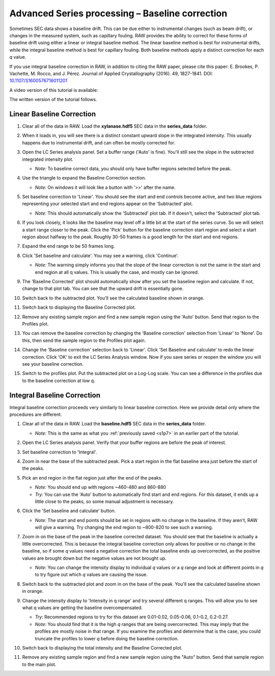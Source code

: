 Advanced Series processing – Baseline correction
^^^^^^^^^^^^^^^^^^^^^^^^^^^^^^^^^^^^^^^^^^^^^^^^^^^^^^^

Sometimes SEC data shows a baseline drift. This can be due either to instrumental
changes (such as beam drift), or changes in the measured system, such as capillary
fouling. RAW provides the ability to correct for these forms of baseline drift
using either a linear or integral baseline method. The linear baseline method
is best for instrumental drifts, while the integral baseline method is best
for capillary fouling. Both baseline methods apply a distinct correction for each
*q* value.

If you use integral baseline correction in RAW, in addition to citing the RAW
paper, please cite this paper: E. Brookes, P. Vachette, M. Rocco, and J. Pérez.
Journal of Applied Crystallography (2016). 49, 1827-1841.
DOI: `10.1107/S1600576716011201 <https://doi.org/10.1107/S1600576716011201>`_

A video version of this tutorial is available:

.. raw:: html

    <style>.embed-container { position: relative; padding-bottom: 56.25%; height: 0; overflow: hidden; max-width: 100%; } .embed-container iframe, .embed-container object, .embed-container embed { position: absolute; top: 0; left: 0; width: 100%; height: 100%; }</style><div class='embed-container'><iframe src='https://www.youtube.com/embed/ftFPs6XTyEA' frameborder='0' allowfullscreen></iframe></div>

The written version of the tutorial follows.

Linear Baseline Correction
*****************************

#.  Clear all of the data in RAW. Load the **xylanase.hdf5** SEC data in the
    **series_data** folder.

#.  When it loads in, you will see there is a distinct constant upward slope in the
    integrated intensity. This usually happens due to instrumental drift,
    and can often be mostly corrected for.

    |baseline_series_plot_png|

#.  Open the LC Series analysis panel. Set a buffer range ('Auto' is fine).
    You'll still see the slope in the subtracted integrated intensity plot.

    *   *Note:* To baseline correct data, you should only have buffer regions
        selected before the peak.

#.  Use the triangle to expand the Baseline Correction section.

    *   *Note:* On windows it will look like a button with '>>' after the
        name.

    |lc_analysis_baseline_expand_png|

#.  Set baseline correction to 'Linear'. You should see the start and end
    controls become active, and two blue regions representing your selected
    start and end regions appear on the 'Subtracted' plot.

    *   *Note:* This should automatically show the 'Subtracted' plot tab. If
        it doesn't, select the 'Subtracted' plot tab.

    |lc_analysis_baseline_linear_png|

#.  If you look closely, it looks like the baseline may level off a little bit
    at the start of the series curve. So we will select a start range closer
    to the peak. Click the 'Pick' button for the baseline correction start region
    and select a start region about halfway to the peak. Roughly 30-50 frames
    is a good length for the start and end regions.

    |lc_analysis_baseline_linear_pick_png|

#.  Expand the end range to be 50 frames long.

    |lc_analysis_baseline_linear_range_png|

#.  Click 'Set baseline and calculate'. You may see a warning, click 'Continue'.

    *   *Note:* The warning simply informs you that the slope of the linear correction
        is not the same in the start and end region at all q values. This is usually
        the case, and mostly can be ignored.

    |lc_analysis_baseline_linear_warning_png|

#.  The 'Baseline Corrected' plot should automatically show after you set the
    baseline region and calculate. If not, change to that plot tab. You can
    see that the upward drift is essentially gone.

    |lc_analysis_baseline_linear_corrected_png|

#.  Switch back to the subtracted plot. You'll see the calculated baseline
    shown in orange.

    |lc_analysis_baseline_linear_baseline_png|

#.  Switch back to displaying the Baseline Corrected plot.

#.  Remove any existing sample region and find a new sample region using the 'Auto'
    button. Send that region to the Profiles plot.

#.  You can remove the baseline correction by changing the 'Baseline correction'
    selection from 'Linear' to 'None'. Do this, then send the sample region to the
    Profiles plot again.

#.  Change the 'Baseline correction' selection back to 'Linear'. Click 'Set Baseline
    and calculate' to redo the linear correction. Click 'OK' to exit the LC Series
    Analysis window. Now if you save series or reopen the window you will see
    your baseline correction.

#.  Switch to the profiles plot. Put the subtracted plot on a Log-Log scale.
    You can see a difference in the profiles due to the baseline correction at
    low q.

    |baseline_linear_profiles_png|

Integral Baseline Correction
******************************

Integral baseline correction proceeds very similarly to linear baseline correction.
Here we provide detail only where the procedures are different.

#.  Clear all of the data in RAW. Load the **baseline.hdf5** SEC data in the
    **series_data** folder.

    *   *Note:* This is the same as what you :ref:`previously saved <s1p7>` in
        an earlier part of the tutorial.

#.  Open the LC Series analysis panel. Verify that your buffer regions
    are before the peak of interest.

#.  Set baseline correction to 'Integral'.

#.  Zoom in near the base of the subtracted peak. Pick a start region in the
    flat baseline area just before the start of the peaks.

#.  Pick an end region in the flat region just after the end of the peaks.

    *   *Note:* You should end up with regions ~460-480 and 860-880

    *   *Try:* You can use the 'Auto' button to automatically find start and end
        regions. For this dataset, it ends up a little close to the peaks, so
        some manual adjustment is necessary.

    |lc_analysis_baseline_regions_png|

#.  Click the 'Set baseline and calculate' button.

    *   *Note:* The start and end points should be set in regions with no change
        in the baseline. If they aren't, RAW will give a warning. Try changing the
        end region to ~800-820 to see such a warning.

#.  Zoom in on the base of the peak in the baseline corrected dataset. You should
    see that the baseline is actually a little overcorrected. This is because
    the integral baseline correction only allows for positive or no change in the
    baseline, so if some *q* values need a negative correction the total baseline
    ends up overcorrected, as the positive values are brought down but the negative
    values are not brought up.

    *   *Note:* You can change the intensity display to individual *q* values or
        a *q* range and look at different points in *q* to try figure out which *q*
        values are causing the issue.

    |lc_analysis_baseline_overcorrect_png|

#.  Switch back to the subtracted plot and zoom in on the base of the peak.
    You'll see the calculated baseline shown in orange.

    |lc_analysis_baseline_baseline_png|

#.  Change the intensity display to 'Intensity in q range' and try several
    different q ranges. This will allow you to see what q values are getting
    the baseline overcompensated.

    *   *Try:* Recommended regions to try for this dataset are 0.01-0.02, 0.05-0.06,
        0.1-0.2, 0.2-0.27.

    *   *Note:* You should find that it is the high *q* ranges that are being
        overcorrected. This may imply that the profiles are mostly noise in
        that range. If you examine the profiles and determine that is the case,
        you could truncate the profiles to lower *q* before doing the baseline
        correction.

#.  Switch back to displaying the total intensity and the Baseline Corrected plot.

#.  Remove any existing sample region and find a new sample region using the "Auto"
    button. Send that sample region to the main plot.


.. |baseline_series_plot_png| image:: images/baseline_series_plot.png
    :target: ../_images/baseline_series_plot.png

.. |lc_analysis_baseline_expand_png| image:: images/lc_analysis_baseline_expand.png
    :width: 300 px
    :target: ../_images/lc_analysis_baseline_expand.png

.. |lc_analysis_baseline_linear_png| image:: images/lc_analysis_baseline_linear.png
    :target: ../_images/lc_analysis_baseline_linear.png

.. |lc_analysis_baseline_linear_pick_png| image:: images/lc_analysis_baseline_linear_pick.png
    :width: 300 px
    :target: ../_images/lc_analysis_baseline_linear_pick.png

.. |lc_analysis_baseline_linear_range_png| image:: images/lc_analysis_baseline_linear_range.png
    :target: ../_images/lc_analysis_baseline_linear_range.png

.. |lc_analysis_baseline_linear_warning_png| image:: images/lc_analysis_baseline_linear_warning.png
    :width: 500 px
    :target: ../_images/lc_analysis_baseline_linear_warning.png

.. |lc_analysis_baseline_linear_corrected_png| image:: images/lc_analysis_baseline_linear_corrected.png
    :target: ../_images/lc_analysis_baseline_linear_corrected.png

.. |lc_analysis_baseline_linear_baseline_png| image:: images/lc_analysis_baseline_linear_baseline.png
    :target: ../_images/lc_analysis_baseline_linear_baseline.png

.. |baseline_linear_profiles_png| image:: images/baseline_linear_profiles.png
    :target: ../_images/baseline_linear_profiles.png

.. |lc_analysis_baseline_regions_png| image:: images/lc_analysis_baseline_regions.png
    :target: ../_images/lc_analysis_baseline_regions.png

.. |lc_analysis_baseline_overcorrect_png| image:: images/lc_analysis_baseline_overcorrect.png
    :target: ../_images/lc_analysis_baseline_overcorrect.png

.. |lc_analysis_baseline_baseline_png| image:: images/lc_analysis_baseline_baseline.png
    :target: ../_images/lc_analysis_baseline_baseline.png
